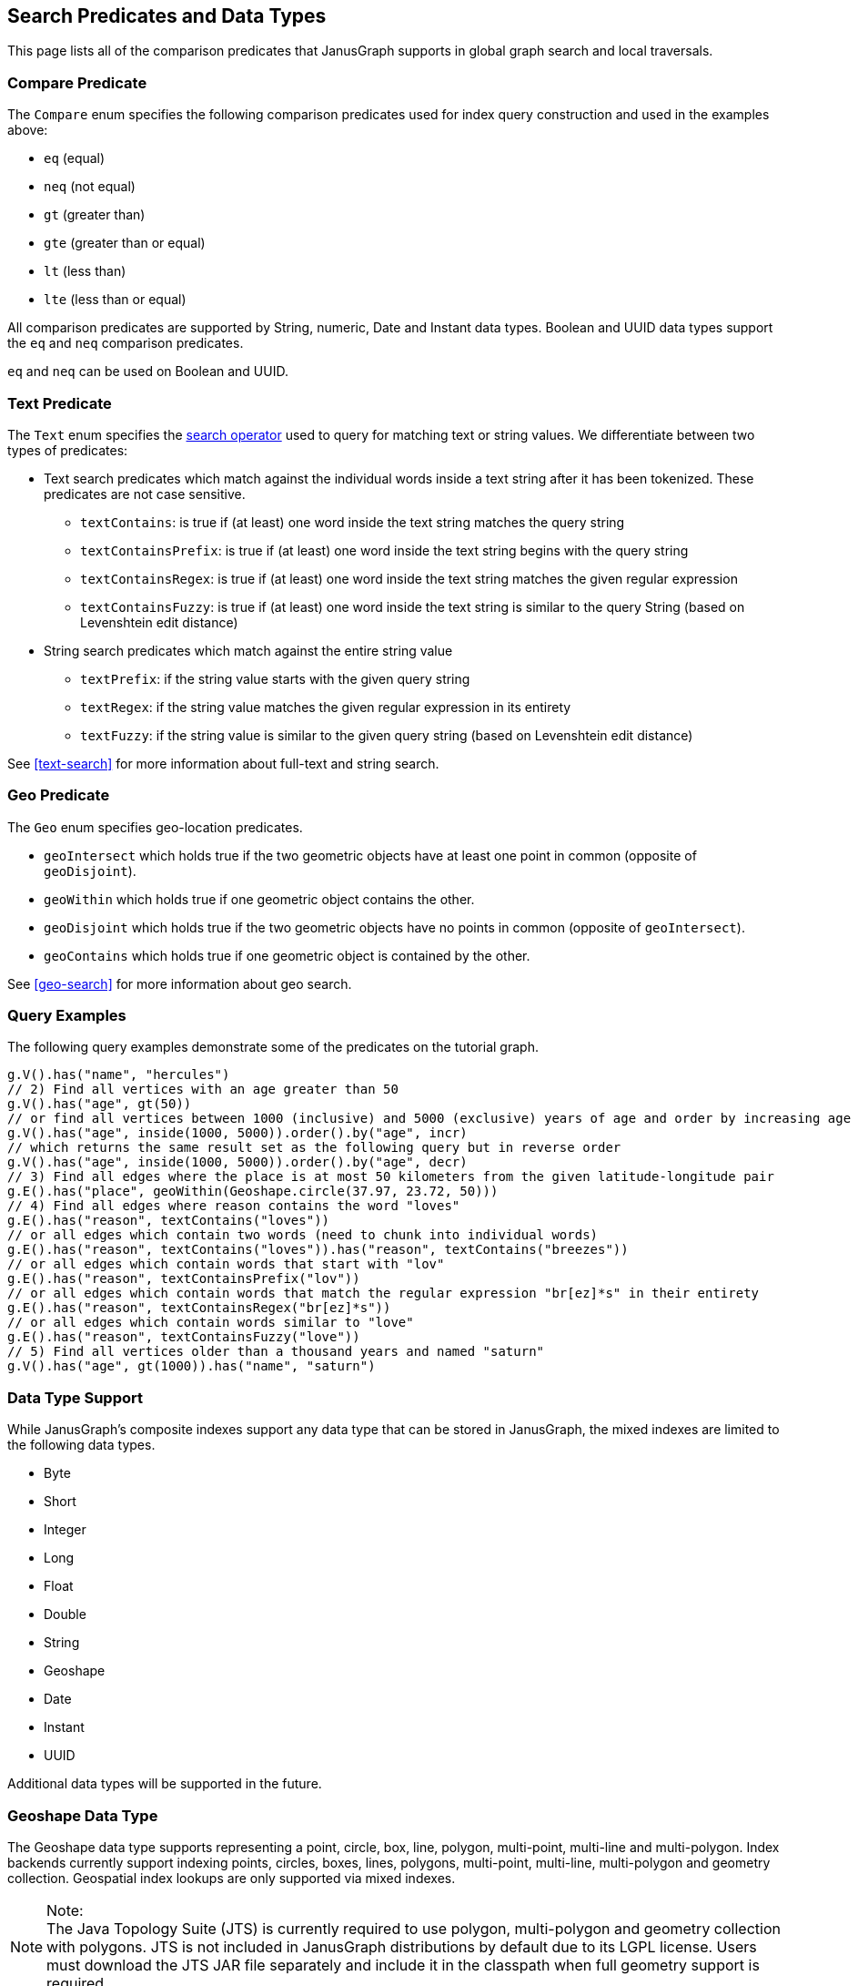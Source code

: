 [[search-predicates]]
== Search Predicates and Data Types

This page lists all of the comparison predicates that JanusGraph supports in global graph search and local traversals.

=== Compare Predicate

The `Compare` enum specifies the following comparison predicates used for index query construction and used in the examples above:

* `eq` (equal)
* `neq` (not equal)
* `gt` (greater than)
* `gte` (greater than or equal)
* `lt` (less than)
* `lte` (less than or equal)

All comparison predicates are supported by String, numeric, Date and Instant data types.
Boolean and UUID data types support the `eq` and `neq` comparison predicates.

`eq` and `neq` can be used on Boolean and UUID.

=== Text Predicate

The `Text` enum specifies the <<text-search, search operator>> used to query for matching text or string values.  We differentiate between two types of predicates:

* Text search predicates which match against the individual words inside a text string after it has been tokenized. These predicates are not case sensitive.
** `textContains`: is true if (at least) one word inside the text string matches the query string
** `textContainsPrefix`: is true if (at least) one word inside the text string begins with the query string
** `textContainsRegex`: is true if (at least) one word inside the text string matches the given regular expression
** `textContainsFuzzy`: is true if (at least) one word inside the text string is similar to the query String (based on Levenshtein edit distance)
* String search predicates which match against the entire string value
** `textPrefix`: if the string value starts with the given query string
** `textRegex`: if the string value matches the given regular expression in its entirety
** `textFuzzy`: if the string value is similar to the given query string (based on Levenshtein edit distance)

See <<text-search>> for more information about full-text and string search.

=== Geo Predicate

The `Geo` enum specifies geo-location predicates.

* `geoIntersect` which holds true if the two geometric objects have at least one point in common (opposite of `geoDisjoint`).
* `geoWithin` which holds true if one geometric object contains the other.
* `geoDisjoint` which holds true if the two geometric objects have no points in common (opposite of `geoIntersect`).
* `geoContains` which holds true if one geometric object is contained by the other.

See <<geo-search>> for more information about geo search.

=== Query Examples

The following query examples demonstrate some of the predicates on the tutorial graph.

[source, gremlin]
// 1) Find vertices with the name "hercules"
g.V().has("name", "hercules")
// 2) Find all vertices with an age greater than 50
g.V().has("age", gt(50))
// or find all vertices between 1000 (inclusive) and 5000 (exclusive) years of age and order by increasing age
g.V().has("age", inside(1000, 5000)).order().by("age", incr)
// which returns the same result set as the following query but in reverse order
g.V().has("age", inside(1000, 5000)).order().by("age", decr)
// 3) Find all edges where the place is at most 50 kilometers from the given latitude-longitude pair
g.E().has("place", geoWithin(Geoshape.circle(37.97, 23.72, 50)))
// 4) Find all edges where reason contains the word "loves"
g.E().has("reason", textContains("loves"))
// or all edges which contain two words (need to chunk into individual words)
g.E().has("reason", textContains("loves")).has("reason", textContains("breezes"))
// or all edges which contain words that start with "lov"
g.E().has("reason", textContainsPrefix("lov"))
// or all edges which contain words that match the regular expression "br[ez]*s" in their entirety
g.E().has("reason", textContainsRegex("br[ez]*s"))
// or all edges which contain words similar to "love"
g.E().has("reason", textContainsFuzzy("love"))
// 5) Find all vertices older than a thousand years and named "saturn"
g.V().has("age", gt(1000)).has("name", "saturn")


[[mixeddatatypes]]
=== Data Type Support

While JanusGraph's composite indexes support any data type that can be stored in JanusGraph, the mixed indexes are limited to the following data types.

 * Byte
 * Short
 * Integer
 * Long
 * Float
 * Double
 * String
 * Geoshape
 * Date
 * Instant
 * UUID
 
Additional data types will be supported in the future.

[[geoshape]]
=== Geoshape Data Type
The Geoshape data type supports representing a point, circle, box, line, polygon, multi-point, multi-line and multi-polygon. Index backends currently support indexing points, circles, boxes, lines, polygons, multi-point, multi-line, multi-polygon and geometry collection.
Geospatial index lookups are only supported via mixed indexes.

.Note:
[NOTE]
The Java Topology Suite (JTS) is currently required to use polygon, multi-polygon and geometry collection with polygons. JTS is not included in JanusGraph distributions by default due to its LGPL license. Users must download the JTS JAR file separately and include it in the classpath when full geometry support is required.

To construct a Geoshape use the following methods:

[source, java]
 //lat, lng
Geoshape.point(37.97, 23.72)
//lat, lng, radius in km
Geoshape.circle(37.97, 23.72, 50)
//SW lat, SW lng, NE lat, NE lng
Geoshape.box(37.97, 23.72, 38.97, 24.72)
//WKT (requires JTS for polygon geometries)
Geoshape.fromWkt("POLYGON ((35.4 48.9, 35.6 48.9, 35.6 49.1, 35.4 49.1, 35.4 48.9))")
//MultiPoint
Geoshape.geoshape(Geoshape.getShapeFactory().multiPoint().pointXY(60.0, 60.0).pointXY(120.0, 60.0)
  .build())
//MultiLine
Geoshape.geoshape(Geoshape.getShapeFactory().multiLineString()
  .add(Geoshape.getShapeFactory().lineString().pointXY(59.0, 60.0).pointXY(61.0, 60.0))
  .add(Geoshape.getShapeFactory().lineString().pointXY(119.0, 60.0).pointXY(121.0, 60.0)).build())
//MultiPolygon (requires JTS)
Geoshape.geoshape(Geoshape.getShapeFactory().multiPolygon()
  .add(Geoshape.getShapeFactory().polygon().pointXY(59.0, 59.0).pointXY(61.0, 59.0)
    .pointXY(61.0, 61.0).pointXY(59.0, 61.0).pointXY(59.0, 59.0))
  .add(Geoshape.getShapeFactory().polygon().pointXY(119.0, 59.0).pointXY(121.0, 59.0)
    .pointXY(121.0, 61.0).pointXY(119.0, 61.0).pointXY(119.0, 59.0)).build())
//GeometryCollection (may requires JTS)
Geoshape.geoshape(Geoshape.getGeometryCollectionBuilder()
  .add(Geoshape.getShapeFactory().pointXY(60.0, 60.0))
  .add(Geoshape.getShapeFactory().lineString().pointXY(119.0, 60.0).pointXY(121.0, 60.0).build())
  .add(Geoshape.getShapeFactory().polygon().pointXY(119.0, 59.0).pointXY(121.0, 59.0)
    .pointXY(121.0, 61.0).pointXY(119.0, 61.0).pointXY(119.0, 59.0)).build())

In addition, when importing a graph via GraphSON the geometry may be represented by GeoJSON:
[source, java]
 //string
"37.97, 23.72"
//list
[37.97, 23.72]
//GeoJSON feature
{
  "type": "Feature",
  "geometry": {
    "type": "Point",
    "coordinates": [125.6, 10.1]
  },
  "properties": {
    "name": "Dinagat Islands"
  }
}
//GeoJSON geometry
{
  "type": "Point",
  "coordinates": [125.6, 10.1]
}

link:http://geojson.org/[GeoJSON] may be specified as Point, Circle, LineString or Polygon. Polygons must be closed.
Note that unlike the JanusGraph API GeoJSON specifies coordinates as lng lat.

=== Collections
If you are using <<elasticsearch, Elasticsearch>> then you can index properties with SET and LIST cardinality.
For instance:

[source, gremlin]
mgmt = graph.openManagement()
nameProperty = mgmt.makePropertyKey("names").dataType(String.class).cardinality(Cardinality.SET).make()
mgmt.buildIndex("search", Vertex.class).addKey(nameProperty, Mapping.STRING.asParameter()).buildMixedIndex("search")
mgmt.commit()
//Insert a vertex
person = graph.addVertex()
person.property("names", "Robert")
person.property("names", "Bob")
graph.tx().commit()
//Now query it
g.V().has("names", "Bob").count().next() //1
g.V().has("names", "Robert").count().next() //1


